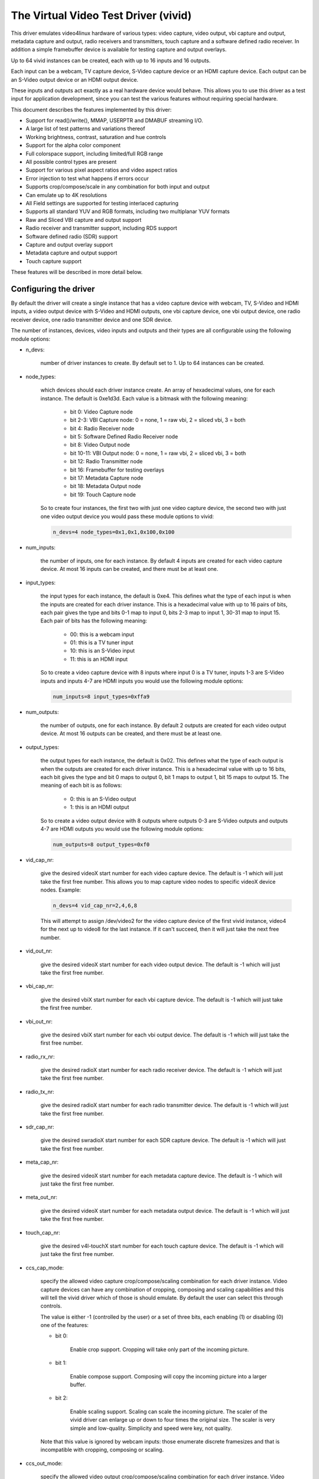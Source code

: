.. SPDX-License-Identifier: GPL-2.0

The Virtual Video Test Driver (vivid)
=====================================

This driver emulates video4linux hardware of various types: video capture, video
output, vbi capture and output, metadata capture and output, radio receivers and
transmitters, touch capture and a software defined radio receiver. In addition a
simple framebuffer device is available for testing capture and output overlays.

Up to 64 vivid instances can be created, each with up to 16 inputs and 16 outputs.

Each input can be a webcam, TV capture device, S-Video capture device or an HDMI
capture device. Each output can be an S-Video output device or an HDMI output
device.

These inputs and outputs act exactly as a real hardware device would behave. This
allows you to use this driver as a test input for application development, since
you can test the various features without requiring special hardware.

This document describes the features implemented by this driver:

- Support for read()/write(), MMAP, USERPTR and DMABUF streaming I/O.
- A large list of test patterns and variations thereof
- Working brightness, contrast, saturation and hue controls
- Support for the alpha color component
- Full colorspace support, including limited/full RGB range
- All possible control types are present
- Support for various pixel aspect ratios and video aspect ratios
- Error injection to test what happens if errors occur
- Supports crop/compose/scale in any combination for both input and output
- Can emulate up to 4K resolutions
- All Field settings are supported for testing interlaced capturing
- Supports all standard YUV and RGB formats, including two multiplanar YUV formats
- Raw and Sliced VBI capture and output support
- Radio receiver and transmitter support, including RDS support
- Software defined radio (SDR) support
- Capture and output overlay support
- Metadata capture and output support
- Touch capture support

These features will be described in more detail below.

Configuring the driver
----------------------

By default the driver will create a single instance that has a video capture
device with webcam, TV, S-Video and HDMI inputs, a video output device with
S-Video and HDMI outputs, one vbi capture device, one vbi output device, one
radio receiver device, one radio transmitter device and one SDR device.

The number of instances, devices, video inputs and outputs and their types are
all configurable using the following module options:

- n_devs:

	number of driver instances to create. By default set to 1. Up to 64
	instances can be created.

- node_types:

	which devices should each driver instance create. An array of
	hexadecimal values, one for each instance. The default is 0xe1d3d.
	Each value is a bitmask with the following meaning:

		- bit 0: Video Capture node
		- bit 2-3: VBI Capture node: 0 = none, 1 = raw vbi, 2 = sliced vbi, 3 = both
		- bit 4: Radio Receiver node
		- bit 5: Software Defined Radio Receiver node
		- bit 8: Video Output node
		- bit 10-11: VBI Output node: 0 = none, 1 = raw vbi, 2 = sliced vbi, 3 = both
		- bit 12: Radio Transmitter node
		- bit 16: Framebuffer for testing overlays
		- bit 17: Metadata Capture node
		- bit 18: Metadata Output node
		- bit 19: Touch Capture node

	So to create four instances, the first two with just one video capture
	device, the second two with just one video output device you would pass
	these module options to vivid:

	.. code-block:: none

		n_devs=4 node_types=0x1,0x1,0x100,0x100

- num_inputs:

	the number of inputs, one for each instance. By default 4 inputs
	are created for each video capture device. At most 16 inputs can be created,
	and there must be at least one.

- input_types:

	the input types for each instance, the default is 0xe4. This defines
	what the type of each input is when the inputs are created for each driver
	instance. This is a hexadecimal value with up to 16 pairs of bits, each
	pair gives the type and bits 0-1 map to input 0, bits 2-3 map to input 1,
	30-31 map to input 15. Each pair of bits has the following meaning:

		- 00: this is a webcam input
		- 01: this is a TV tuner input
		- 10: this is an S-Video input
		- 11: this is an HDMI input

	So to create a video capture device with 8 inputs where input 0 is a TV
	tuner, inputs 1-3 are S-Video inputs and inputs 4-7 are HDMI inputs you
	would use the following module options:

	.. code-block:: none

		num_inputs=8 input_types=0xffa9

- num_outputs:

	the number of outputs, one for each instance. By default 2 outputs
	are created for each video output device. At most 16 outputs can be
	created, and there must be at least one.

- output_types:

	the output types for each instance, the default is 0x02. This defines
	what the type of each output is when the outputs are created for each
	driver instance. This is a hexadecimal value with up to 16 bits, each bit
	gives the type and bit 0 maps to output 0, bit 1 maps to output 1, bit
	15 maps to output 15. The meaning of each bit is as follows:

		- 0: this is an S-Video output
		- 1: this is an HDMI output

	So to create a video output device with 8 outputs where outputs 0-3 are
	S-Video outputs and outputs 4-7 are HDMI outputs you would use the
	following module options:

	.. code-block:: none

		num_outputs=8 output_types=0xf0

- vid_cap_nr:

	give the desired videoX start number for each video capture device.
	The default is -1 which will just take the first free number. This allows
	you to map capture video nodes to specific videoX device nodes. Example:

	.. code-block:: none

		n_devs=4 vid_cap_nr=2,4,6,8

	This will attempt to assign /dev/video2 for the video capture device of
	the first vivid instance, video4 for the next up to video8 for the last
	instance. If it can't succeed, then it will just take the next free
	number.

- vid_out_nr:

	give the desired videoX start number for each video output device.
	The default is -1 which will just take the first free number.

- vbi_cap_nr:

	give the desired vbiX start number for each vbi capture device.
	The default is -1 which will just take the first free number.

- vbi_out_nr:

	give the desired vbiX start number for each vbi output device.
	The default is -1 which will just take the first free number.

- radio_rx_nr:

	give the desired radioX start number for each radio receiver device.
	The default is -1 which will just take the first free number.

- radio_tx_nr:

	give the desired radioX start number for each radio transmitter
	device. The default is -1 which will just take the first free number.

- sdr_cap_nr:

	give the desired swradioX start number for each SDR capture device.
	The default is -1 which will just take the first free number.

- meta_cap_nr:

        give the desired videoX start number for each metadata capture device.
        The default is -1 which will just take the first free number.

- meta_out_nr:

        give the desired videoX start number for each metadata output device.
        The default is -1 which will just take the first free number.

- touch_cap_nr:

        give the desired v4l-touchX start number for each touch capture device.
        The default is -1 which will just take the first free number.

- ccs_cap_mode:

	specify the allowed video capture crop/compose/scaling combination
	for each driver instance. Video capture devices can have any combination
	of cropping, composing and scaling capabilities and this will tell the
	vivid driver which of those is should emulate. By default the user can
	select this through controls.

	The value is either -1 (controlled by the user) or a set of three bits,
	each enabling (1) or disabling (0) one of the features:

	- bit 0:

		Enable crop support. Cropping will take only part of the
		incoming picture.
	- bit 1:

		Enable compose support. Composing will copy the incoming
		picture into a larger buffer.

	- bit 2:

		Enable scaling support. Scaling can scale the incoming
		picture. The scaler of the vivid driver can enlarge up
		or down to four times the original size. The scaler is
		very simple and low-quality. Simplicity and speed were
		key, not quality.

	Note that this value is ignored by webcam inputs: those enumerate
	discrete framesizes and that is incompatible with cropping, composing
	or scaling.

- ccs_out_mode:

	specify the allowed video output crop/compose/scaling combination
	for each driver instance. Video output devices can have any combination
	of cropping, composing and scaling capabilities and this will tell the
	vivid driver which of those is should emulate. By default the user can
	select this through controls.

	The value is either -1 (controlled by the user) or a set of three bits,
	each enabling (1) or disabling (0) one of the features:

	- bit 0:

		Enable crop support. Cropping will take only part of the
		outgoing buffer.

	- bit 1:

		Enable compose support. Composing will copy the incoming
		buffer into a larger picture frame.

	- bit 2:

		Enable scaling support. Scaling can scale the incoming
		buffer. The scaler of the vivid driver can enlarge up
		or down to four times the original size. The scaler is
		very simple and low-quality. Simplicity and speed were
		key, not quality.

- multiplanar:

	select whether each device instance supports multi-planar formats,
	and thus the V4L2 multi-planar API. By default device instances are
	single-planar.

	This module option can override that for each instance. Values are:

		- 1: this is a single-planar instance.
		- 2: this is a multi-planar instance.

- vivid_debug:

	enable driver debugging info

- no_error_inj:

	if set disable the error injecting controls. This option is
	needed in order to run a tool like v4l2-compliance. Tools like that
	exercise all controls including a control like 'Disconnect' which
	emulates a USB disconnect, making the device inaccessible and so
	all tests that v4l2-compliance is doing will fail afterwards.

	There may be other situations as well where you want to disable the
	error injection support of vivid. When this option is set, then the
	controls that select crop, compose and scale behavior are also
	removed. Unless overridden by ccs_cap_mode and/or ccs_out_mode the
	will default to enabling crop, compose and scaling.

- allocators:

	memory allocator selection, default is 0. It specifies the way buffers
	will be allocated.

		- 0: vmalloc
		- 1: dma-contig

- cache_hints:

	specifies if the device should set queues' user-space cache and memory
	consistency hint capability (V4L2_BUF_CAP_SUPPORTS_MMAP_CACHE_HINTS).
	The hints are valid only when using MMAP streaming I/O. Default is 0.

		- 0: forbid hints
		- 1: allow hints

Taken together, all these module options allow you to precisely customize
the driver behavior and test your application with all sorts of permutations.
It is also very suitable to emulate hardware that is not yet available, e.g.
when developing software for a new upcoming device.


Video Capture
-------------

This is probably the most frequently used feature. The video capture device
can be configured by using the module options num_inputs, input_types and
ccs_cap_mode (see "Configuring the driver" for more detailed information),
but by default four inputs are configured: a webcam, a TV tuner, an S-Video
and an HDMI input, one input for each input type. Those are described in more
detail below.

Special attention has been given to the rate at which new frames become
available. The jitter will be around 1 jiffie (that depends on the HZ
configuration of your kernel, so usually 1/100, 1/250 or 1/1000 of a second),
but the long-term behavior is exactly following the framerate. So a
framerate of 59.94 Hz is really different from 60 Hz. If the framerate
exceeds your kernel's HZ value, then you will get dropped frames, but the
frame/field sequence counting will keep track of that so the sequence
count will skip whenever frames are dropped.


Webcam Input
~~~~~~~~~~~~

The webcam input supports three framesizes: 320x180, 640x360 and 1280x720. It
supports frames per second settings of 10, 15, 25, 30, 50 and 60 fps. Which ones
are available depends on the chosen framesize: the larger the framesize, the
lower the maximum frames per second.

The initially selected colorspace when you switch to the webcam input will be
sRGB.


TV and S-Video Inputs
~~~~~~~~~~~~~~~~~~~~~

The only difference between the TV and S-Video input is that the TV has a
tuner. Otherwise they behave identically.

These inputs support audio inputs as well: one TV and one Line-In. They
both support all TV standards. If the standard is queried, then the Vivid
controls 'Standard Signal Mode' and 'Standard' determine what
the result will be.

These inputs support all combinations of the field setting. Special care has
been taken to faithfully reproduce how fields are handled for the different
TV standards. This is particularly noticeable when generating a horizontally
moving image so the temporal effect of using interlaced formats becomes clearly
visible. For 50 Hz standards the top field is the oldest and the bottom field
is the newest in time. For 60 Hz standards that is reversed: the bottom field
is the oldest and the top field is the newest in time.

When you start capturing in V4L2_FIELD_ALTERNATE mode the first buffer will
contain the top field for 50 Hz standards and the bottom field for 60 Hz
standards. This is what capture hardware does as well.

Finally, for PAL/SECAM standards the first half of the top line contains noise.
This simulates the Wide Screen Signal that is commonly placed there.

The initially selected colorspace when you switch to the TV or S-Video input
will be SMPTE-170M.

The pixel aspect ratio will depend on the TV standard. The video aspect ratio
can be selected through the 'Standard Aspect Ratio' Vivid control.
Choices are '4x3', '16x9' which will give letterboxed widescreen video and
'16x9 Anamorphic' which will give full screen squashed anamorphic widescreen
video that will need to be scaled accordingly.

The TV 'tuner' supports a frequency range of 44-958 MHz. Channels are available
every 6 MHz, starting from 49.25 MHz. For each channel the generated image
will be in color for the +/- 0.25 MHz around it, and in grayscale for
+/- 1 MHz around the channel. Beyond that it is just noise. The VIDIOC_G_TUNER
ioctl will return 100% signal strength for +/- 0.25 MHz and 50% for +/- 1 MHz.
It will also return correct afc values to show whether the frequency is too
low or too high.

The audio subchannels that are returned are MONO for the +/- 1 MHz range around
a valid channel frequency. When the frequency is within +/- 0.25 MHz of the
channel it will return either MONO, STEREO, either MONO | SAP (for NTSC) or
LANG1 | LANG2 (for others), or STEREO | SAP.

Which one is returned depends on the chosen channel, each next valid channel
will cycle through the possible audio subchannel combinations. This allows
you to test the various combinations by just switching channels..

Finally, for these inputs the v4l2_timecode struct is filled in the
dequeued v4l2_buffer struct.


HDMI Input
~~~~~~~~~~

The HDMI inputs supports all CEA-861 and DMT timings, both progressive and
interlaced, for pixelclock frequencies between 25 and 600 MHz. The field
mode for interlaced formats is always V4L2_FIELD_ALTERNATE. For HDMI the
field order is always top field first, and when you start capturing an
interlaced format you will receive the top field first.

The initially selected colorspace when you switch to the HDMI input or
select an HDMI timing is based on the format resolution: for resolutions
less than or equal to 720x576 the colorspace is set to SMPTE-170M, for
others it is set to REC-709 (CEA-861 timings) or sRGB (VESA DMT timings).

The pixel aspect ratio will depend on the HDMI timing: for 720x480 is it
set as for the NTSC TV standard, for 720x576 it is set as for the PAL TV
standard, and for all others a 1:1 pixel aspect ratio is returned.

The video aspect ratio can be selected through the 'DV Timings Aspect Ratio'
Vivid control. Choices are 'Source Width x Height' (just use the
same ratio as the chosen format), '4x3' or '16x9', either of which can
result in pillarboxed or letterboxed video.

For HDMI inputs it is possible to set the EDID. By default a simple EDID
is provided. You can only set the EDID for HDMI inputs. Internally, however,
the EDID is shared between all HDMI inputs.

No interpretation is done of the EDID data with the exception of the
physical address. See the CEC section for more details.

There is a maximum of 15 HDMI inputs (if there are more, then they will be
reduced to 15) since that's the limitation of the EDID physical address.


Video Output
------------

The video output device can be configured by using the module options
num_outputs, output_types and ccs_out_mode (see "Configuring the driver"
for more detailed information), but by default two outputs are configured:
an S-Video and an HDMI input, one output for each output type. Those are
described in more detail below.

Like with video capture the framerate is also exact in the long term.


S-Video Output
~~~~~~~~~~~~~~

This output supports audio outputs as well: "Line-Out 1" and "Line-Out 2".
The S-Video output supports all TV standards.

This output supports all combinations of the field setting.

The initially selected colorspace when you switch to the TV or S-Video input
will be SMPTE-170M.


HDMI Output
~~~~~~~~~~~

The HDMI output supports all CEA-861 and DMT timings, both progressive and
interlaced, for pixelclock frequencies between 25 and 600 MHz. The field
mode for interlaced formats is always V4L2_FIELD_ALTERNATE.

The initially selected colorspace when you switch to the HDMI output or
select an HDMI timing is based on the format resolution: for resolutions
less than or equal to 720x576 the colorspace is set to SMPTE-170M, for
others it is set to REC-709 (CEA-861 timings) or sRGB (VESA DMT timings).

The pixel aspect ratio will depend on the HDMI timing: for 720x480 is it
set as for the NTSC TV standard, for 720x576 it is set as for the PAL TV
standard, and for all others a 1:1 pixel aspect ratio is returned.

An HDMI output has a valid EDID which can be obtained through VIDIOC_G_EDID.

There is a maximum of 15 HDMI outputs (if there are more, then they will be
reduced to 15) since that's the limitation of the EDID physical address. See
also the CEC section for more details.

VBI Capture
-----------

There are three types of VBI capture devices: those that only support raw
(undecoded) VBI, those that only support sliced (decoded) VBI and those that
support both. This is determined by the node_types module option. In all
cases the driver will generate valid VBI data: for 60 Hz standards it will
generate Closed Caption and XDS data. The closed caption stream will
alternate between "Hello world!" and "Closed captions test" every second.
The XDS stream will give the current time once a minute. For 50 Hz standards
it will generate the Wide Screen Signal which is based on the actual Video
Aspect Ratio control setting and teletext pages 100-159, one page per frame.

The VBI device will only work for the S-Video and TV inputs, it will give
back an error if the current input is a webcam or HDMI.


VBI Output
----------

There are three types of VBI output devices: those that only support raw
(undecoded) VBI, those that only support sliced (decoded) VBI and those that
support both. This is determined by the node_types module option.

The sliced VBI output supports the Wide Screen Signal and the teletext signal
for 50 Hz standards and Closed Captioning + XDS for 60 Hz standards.

The VBI device will only work for the S-Video output, it will give
back an error if the current output is HDMI.


Radio Receiver
--------------

The radio receiver emulates an FM/AM/SW receiver. The FM band also supports RDS.
The frequency ranges are:

	- FM: 64 MHz - 108 MHz
	- AM: 520 kHz - 1710 kHz
	- SW: 2300 kHz - 26.1 MHz

Valid channels are emulated every 1 MHz for FM and every 100 kHz for AM and SW.
The signal strength decreases the further the frequency is from the valid
frequency until it becomes 0% at +/- 50 kHz (FM) or 5 kHz (AM/SW) from the
ideal frequency. The initial frequency when the driver is loaded is set to
95 MHz.

The FM receiver supports RDS as well, both using 'Block I/O' and 'Controls'
modes. In the 'Controls' mode the RDS information is stored in read-only
controls. These controls are updated every time the frequency is changed,
or when the tuner status is requested. The Block I/O method uses the read()
interface to pass the RDS blocks on to the application for decoding.

The RDS signal is 'detected' for +/- 12.5 kHz around the channel frequency,
and the further the frequency is away from the valid frequency the more RDS
errors are randomly introduced into the block I/O stream, up to 50% of all
blocks if you are +/- 12.5 kHz from the channel frequency. All four errors
can occur in equal proportions: blocks marked 'CORRECTED', blocks marked
'ERROR', blocks marked 'INVALID' and dropped blocks.

The generated RDS stream contains all the standard fields contained in a
0B group, and also radio text and the current time.

The receiver supports HW frequency seek, either in Bounded mode, Wrap Around
mode or both, which is configurable with the "Radio HW Seek Mode" control.


Radio Transmitter
-----------------

The radio transmitter emulates an FM/AM/SW transmitter. The FM band also supports RDS.
The frequency ranges are:

	- FM: 64 MHz - 108 MHz
	- AM: 520 kHz - 1710 kHz
	- SW: 2300 kHz - 26.1 MHz

The initial frequency when the driver is loaded is 95.5 MHz.

The FM transmitter supports RDS as well, both using 'Block I/O' and 'Controls'
modes. In the 'Controls' mode the transmitted RDS information is configured
using controls, and in 'Block I/O' mode the blocks are passed to the driver
using write().


Software Defined Radio Receiver
-------------------------------

The SDR receiver has three frequency bands for the ADC tuner:

	- 300 kHz
	- 900 kHz - 2800 kHz
	- 3200 kHz

The RF tuner supports 50 MHz - 2000 MHz.

The generated data contains the In-phase and Quadrature components of a
1 kHz tone that has an amplitude of sqrt(2).


Metadata Capture
----------------

The Metadata capture generates UVC format metadata. The PTS and SCR are
transmitted based on the values set in vivid controls.

The Metadata device will only work for the Webcam input, it will give
back an error for all other inputs.


Metadata Output
---------------

The Metadata output can be used to set brightness, contrast, saturation and hue.

The Metadata device will only work for the Webcam output, it will give
back an error for all other outputs.


Touch Capture
-------------

The Touch capture generates touch patterns simulating single tap, double tap,
triple tap, move from left to right, zoom in, zoom out, palm press (simulating
a large area being pressed on a touchpad), and simulating 16 simultaneous
touch points.

Controls
--------

Different devices support different controls. The sections below will describe
each control and which devices support them.


User Controls - Test Controls
~~~~~~~~~~~~~~~~~~~~~~~~~~~~~

The Button, Boolean, Integer 32 Bits, Integer 64 Bits, Menu, String, Bitmask and
Integer Menu are controls that represent all possible control types. The Menu
control and the Integer Menu control both have 'holes' in their menu list,
meaning that one or more menu items return EINVAL when VIDIOC_QUERYMENU is called.
Both menu controls also have a non-zero minimum control value.  These features
allow you to check if your application can handle such things correctly.
These controls are supported for every device type.


User Controls - Video Capture
~~~~~~~~~~~~~~~~~~~~~~~~~~~~~

The following controls are specific to video capture.

The Brightness, Contrast, Saturation and Hue controls actually work and are
standard. There is one special feature with the Brightness control: each
video input has its own brightness value, so changing input will restore
the brightness for that input. In addition, each video input uses a different
brightness range (minimum and maximum control values). Switching inputs will
cause a control event to be sent with the V4L2_EVENT_CTRL_CH_RANGE flag set.
This allows you to test controls that can change their range.

The 'Gain, Automatic' and Gain controls can be used to test volatile controls:
if 'Gain, Automatic' is set, then the Gain control is volatile and changes
constantly. If 'Gain, Automatic' is cleared, then the Gain control is a normal
control.

The 'Horizontal Flip' and 'Vertical Flip' controls can be used to flip the
image. These combine with the 'Sensor Flipped Horizontally/Vertically' Vivid
controls.

The 'Alpha Component' control can be used to set the alpha component for
formats containing an alpha channel.


User Controls - Audio
~~~~~~~~~~~~~~~~~~~~~

The following controls are specific to video capture and output and radio
receivers and transmitters.

The 'Volume' and 'Mute' audio controls are typical for such devices to
control the volume and mute the audio. They don't actually do anything in
the vivid driver.


Vivid Controls
~~~~~~~~~~~~~~

These vivid custom controls control the image generation, error injection, etc.


Test Pattern Controls
^^^^^^^^^^^^^^^^^^^^^

The Test Pattern Controls are all specific to video capture.

- Test Pattern:

	selects which test pattern to use. Use the CSC Colorbar for
	testing colorspace conversions: the colors used in that test pattern
	map to valid colors in all colorspaces. The colorspace conversion
	is disabled for the other test patterns.

- OSD Text Mode:

	selects whether the text superimposed on the
	test pattern should be shown, and if so, whether only counters should
	be displayed or the full text.

- Horizontal Movement:

	selects whether the test pattern should
	move to the left or right and at what speed.

- Vertical Movement:

	does the same for the vertical direction.

- Show Border:

	show a two-pixel wide border at the edge of the actual image,
	excluding letter or pillarboxing.

- Show Square:

	show a square in the middle of the image. If the image is
	displayed with the correct pixel and image aspect ratio corrections,
	then the width and height of the square on the monitor should be
	the same.

- Insert SAV Code in Image:

	adds a SAV (Start of Active Video) code to the image.
	This can be used to check if such codes in the image are inadvertently
	interpreted instead of being ignored.

- Insert EAV Code in Image:

	does the same for the EAV (End of Active Video) code.

- Insert Video Guard Band

	adds 4 columns of pixels with the HDMI Video Guard Band code at the
	left hand side of the image. This only works with 3 or 4 byte RGB pixel
	formats. The RGB pixel value 0xab/0x55/0xab turns out to be equivalent
	to the HDMI Video Guard Band code that precedes each active video line
	(see section 5.2.2.1 in the HDMI 1.3 Specification). To test if a video
	receiver has correct HDMI Video Guard Band processing, enable this
	control and then move the image to the left hand side of the screen.
	That will result in video lines that start with multiple pixels that
	have the same value as the Video Guard Band that precedes them.
	Receivers that will just keep skipping Video Guard Band values will
	now fail and either loose sync or these video lines will shift.


Capture Feature Selection Controls
^^^^^^^^^^^^^^^^^^^^^^^^^^^^^^^^^^

These controls are all specific to video capture.

- Sensor Flipped Horizontally:

	the image is flipped horizontally and the
	V4L2_IN_ST_HFLIP input status flag is set. This emulates the case where
	a sensor is for example mounted upside down.

- Sensor Flipped Vertically:

	the image is flipped vertically and the
	V4L2_IN_ST_VFLIP input status flag is set. This emulates the case where
	a sensor is for example mounted upside down.

- Standard Aspect Ratio:

	selects if the image aspect ratio as used for the TV or
	S-Video input should be 4x3, 16x9 or anamorphic widescreen. This may
	introduce letterboxing.

- DV Timings Aspect Ratio:

	selects if the image aspect ratio as used for the HDMI
	input should be the same as the source width and height ratio, or if
	it should be 4x3 or 16x9. This may introduce letter or pillarboxing.

- Timestamp Source:

	selects when the timestamp for each buffer is taken.

- Colorspace:

	selects which colorspace should be used when generating the image.
	This only applies if the CSC Colorbar test pattern is selected,
	otherwise the test pattern will go through unconverted.
	This behavior is also what you want, since a 75% Colorbar
	should really have 75% signal intensity and should not be affected
	by colorspace conversions.

	Changing the colorspace will result in the V4L2_EVENT_SOURCE_CHANGE
	to be sent since it emulates a detected colorspace change.

- Transfer Function:

	selects which colorspace transfer function should be used when
	generating an image. This only applies if the CSC Colorbar test pattern is
	selected, otherwise the test pattern will go through unconverted.
	This behavior is also what you want, since a 75% Colorbar
	should really have 75% signal intensity and should not be affected
	by colorspace conversions.

	Changing the transfer function will result in the V4L2_EVENT_SOURCE_CHANGE
	to be sent since it emulates a detected colorspace change.

- Y'CbCr Encoding:

	selects which Y'CbCr encoding should be used when generating
	a Y'CbCr image.	This only applies if the format is set to a Y'CbCr format
	as opposed to an RGB format.

	Changing the Y'CbCr encoding will result in the V4L2_EVENT_SOURCE_CHANGE
	to be sent since it emulates a detected colorspace change.

- Quantization:

	selects which quantization should be used for the RGB or Y'CbCr
	encoding when generating the test pattern.

	Changing the quantization will result in the V4L2_EVENT_SOURCE_CHANGE
	to be sent since it emulates a detected colorspace change.

- Limited RGB Range (16-235):

	selects if the RGB range of the HDMI source should
	be limited or full range. This combines with the Digital Video 'Rx RGB
	Quantization Range' control and can be used to test what happens if
	a source provides you with the wrong quantization range information.
	See the description of that control for more details.

- Apply Alpha To Red Only:

	apply the alpha channel as set by the 'Alpha Component'
	user control to the red color of the test pattern only.

- Enable Capture Cropping:

	enables crop support. This control is only present if
	the ccs_cap_mode module option is set to the default value of -1 and if
	the no_error_inj module option is set to 0 (the default).

- Enable Capture Composing:

	enables composing support. This control is only
	present if the ccs_cap_mode module option is set to the default value of
	-1 and if the no_error_inj module option is set to 0 (the default).

- Enable Capture Scaler:

	enables support for a scaler (maximum 4 times upscaling
	and downscaling). This control is only present if the ccs_cap_mode
	module option is set to the default value of -1 and if the no_error_inj
	module option is set to 0 (the default).

- Maximum EDID Blocks:

	determines how many EDID blocks the driver supports.
	Note that the vivid driver does not actually interpret new EDID
	data, it just stores it. It allows for up to 256 EDID blocks
	which is the maximum supported by the standard.

- Fill Percentage of Frame:

	can be used to draw only the top X percent
	of the image. Since each frame has to be drawn by the driver, this
	demands a lot of the CPU. For large resolutions this becomes
	problematic. By drawing only part of the image this CPU load can
	be reduced.


Output Feature Selection Controls
^^^^^^^^^^^^^^^^^^^^^^^^^^^^^^^^^

These controls are all specific to video output.

- Enable Output Cropping:

	enables crop support. This control is only present if
	the ccs_out_mode module option is set to the default value of -1 and if
	the no_error_inj module option is set to 0 (the default).

- Enable Output Composing:

	enables composing support. This control is only
	present if the ccs_out_mode module option is set to the default value of
	-1 and if the no_error_inj module option is set to 0 (the default).

- Enable Output Scaler:

	enables support for a scaler (maximum 4 times upscaling
	and downscaling). This control is only present if the ccs_out_mode
	module option is set to the default value of -1 and if the no_error_inj
	module option is set to 0 (the default).


Error Injection Controls
^^^^^^^^^^^^^^^^^^^^^^^^

The following two controls are only valid for video and vbi capture.

- Standard Signal Mode:

	selects the behavior of VIDIOC_QUERYSTD: what should it return?

	Changing this control will result in the V4L2_EVENT_SOURCE_CHANGE
	to be sent since it emulates a changed input condition (e.g. a cable
	was plugged in or out).

- Standard:

	selects the standard that VIDIOC_QUERYSTD should return if the
	previous control is set to "Selected Standard".

	Changing this control will result in the V4L2_EVENT_SOURCE_CHANGE
	to be sent since it emulates a changed input standard.


The following two controls are only valid for video capture.

- DV Timings Signal Mode:

	selects the behavior of VIDIOC_QUERY_DV_TIMINGS: what
	should it return?

	Changing this control will result in the V4L2_EVENT_SOURCE_CHANGE
	to be sent since it emulates a changed input condition (e.g. a cable
	was plugged in or out).

- DV Timings:

	selects the timings the VIDIOC_QUERY_DV_TIMINGS should return
	if the previous control is set to "Selected DV Timings".

	Changing this control will result in the V4L2_EVENT_SOURCE_CHANGE
	to be sent since it emulates changed input timings.


The following controls are only present if the no_error_inj module option
is set to 0 (the default). These controls are valid for video and vbi
capture and output streams and for the SDR capture device except for the
Disconnect control which is valid for all devices.

- Wrap Sequence Number:

	test what happens when you wrap the sequence number in
	struct v4l2_buffer around.

- Wrap Timestamp:

	test what happens when you wrap the timestamp in struct
	v4l2_buffer around.

- Percentage of Dropped Buffers:

	sets the percentage of buffers that
	are never returned by the driver (i.e., they are dropped).

- Disconnect:

	emulates a USB disconnect. The device will act as if it has
	been disconnected. Only after all open filehandles to the device
	node have been closed will the device become 'connected' again.

- Inject V4L2_BUF_FLAG_ERROR:

	when pressed, the next frame returned by
	the driver will have the error flag set (i.e. the frame is marked
	corrupt).

- Inject VIDIOC_REQBUFS Error:

	when pressed, the next REQBUFS or CREATE_BUFS
	ioctl call will fail with an error. To be precise: the videobuf2
	queue_setup() op will return -EINVAL.

- Inject VIDIOC_QBUF Error:

	when pressed, the next VIDIOC_QBUF or
	VIDIOC_PREPARE_BUFFER ioctl call will fail with an error. To be
	precise: the videobuf2 buf_prepare() op will return -EINVAL.

- Inject VIDIOC_STREAMON Error:

	when pressed, the next VIDIOC_STREAMON ioctl
	call will fail with an error. To be precise: the videobuf2
	start_streaming() op will return -EINVAL.

- Inject Fatal Streaming Error:

	when pressed, the streaming core will be
	marked as having suffered a fatal error, the only way to recover
	from that is to stop streaming. To be precise: the videobuf2
	vb2_queue_error() function is called.


VBI Raw Capture Controls
^^^^^^^^^^^^^^^^^^^^^^^^

- Interlaced VBI Format:

	if set, then the raw VBI data will be interlaced instead
	of providing it grouped by field.


Digital Video Controls
~~~~~~~~~~~~~~~~~~~~~~

- Rx RGB Quantization Range:

	sets the RGB quantization detection of the HDMI
	input. This combines with the Vivid 'Limited RGB Range (16-235)'
	control and can be used to test what happens if a source provides
	you with the wrong quantization range information. This can be tested
	by selecting an HDMI input, setting this control to Full or Limited
	range and selecting the opposite in the 'Limited RGB Range (16-235)'
	control. The effect is easy to see if the 'Gray Ramp' test pattern
	is selected.

- Tx RGB Quantization Range:

	sets the RGB quantization detection of the HDMI
	output. It is currently not used for anything in vivid, but most HDMI
	transmitters would typically have this control.

- Transmit Mode:

	sets the transmit mode of the HDMI output to HDMI or DVI-D. This
	affects the reported colorspace since DVI_D outputs will always use
	sRGB.

- Display Present:

	sets the presence of a "display" on the HDMI output. This affects
	the tx_edid_present, tx_hotplug and tx_rxsense controls.


FM Radio Receiver Controls
~~~~~~~~~~~~~~~~~~~~~~~~~~

- RDS Reception:

	set if the RDS receiver should be enabled.

- RDS Program Type:


- RDS PS Name:


- RDS Radio Text:


- RDS Traffic Announcement:


- RDS Traffic Program:


- RDS Music:

	these are all read-only controls. If RDS Rx I/O Mode is set to
	"Block I/O", then they are inactive as well. If RDS Rx I/O Mode is set
	to "Controls", then these controls report the received RDS data.

.. note::
	The vivid implementation of this is pretty basic: they are only
	updated when you set a new frequency or when you get the tuner status
	(VIDIOC_G_TUNER).

- Radio HW Seek Mode:

	can be one of "Bounded", "Wrap Around" or "Both". This
	determines if VIDIOC_S_HW_FREQ_SEEK will be bounded by the frequency
	range or wrap-around or if it is selectable by the user.

- Radio Programmable HW Seek:

	if set, then the user can provide the lower and
	upper bound of the HW Seek. Otherwise the frequency range boundaries
	will be used.

- Generate RBDS Instead of RDS:

	if set, then generate RBDS (the US variant of
	RDS) data instead of RDS (European-style RDS). This affects only the
	PICODE and PTY codes.

- RDS Rx I/O Mode:

	this can be "Block I/O" where the RDS blocks have to be read()
	by the application, or "Controls" where the RDS data is provided by
	the RDS controls mentioned above.


FM Radio Modulator Controls
~~~~~~~~~~~~~~~~~~~~~~~~~~~

- RDS Program ID:


- RDS Program Type:


- RDS PS Name:


- RDS Radio Text:


- RDS Stereo:


- RDS Artificial Head:


- RDS Compressed:


- RDS Dynamic PTY:


- RDS Traffic Announcement:


- RDS Traffic Program:


- RDS Music:

	these are all controls that set the RDS data that is transmitted by
	the FM modulator.

- RDS Tx I/O Mode:

	this can be "Block I/O" where the application has to use write()
	to pass the RDS blocks to the driver, or "Controls" where the RDS data
	is Provided by the RDS controls mentioned above.

Metadata Capture Controls
~~~~~~~~~~~~~~~~~~~~~~~~~~

- Generate PTS

        if set, then the generated metadata stream contains Presentation timestamp.

- Generate SCR

        if set, then the generated metadata stream contains Source Clock information.


Video and Sliced VBI Looping
----------------------------

The vivid driver supports looping of video output to video input, and VBI
output to VBI input. For video/VBI looping this emulates as if a cable was
hooked up between the output and input connector. So video and VBI looping
is only supported between S-Video and HDMI inputs and outputs.
VBI is only valid for S-Video as it makes no sense for HDMI.

Looping is currently supported only between devices created by the same
vivid driver instance.

The way to enable video/VBI looping is currently fairly crude. A 'Loop Video'
control is available in the "Vivid" control class of the video
capture and VBI capture devices. When checked the video looping will be enabled.
Once enabled any video S-Video or HDMI input will show a static test pattern
until the video output has started. At that time the video output will be
looped to the video input provided that:

- the input type matches the output type. So the HDMI input cannot receive
  video from the S-Video output.

- the video resolution of the video input must match that of the video output.
  So it is not possible to loop a 50 Hz (720x576) S-Video output to a 60 Hz
  (720x480) S-Video input, or a 720p60 HDMI output to a 1080p30 input.

- the pixel formats must be identical on both sides. Otherwise the driver would
  have to do pixel format conversion as well, and that's taking things too far.

- the field settings must be identical on both sides. Same reason as above:
  requiring the driver to convert from one field format to another complicated
  matters too much. This also prohibits capturing with 'Field Top' or 'Field
  Bottom' when the output video is set to 'Field Alternate'. This combination,
  while legal, became too complicated to support. Both sides have to be 'Field
  Alternate' for this to work. Also note that for this specific case the
  sequence and field counting in struct v4l2_buffer on the capture side may not
  be 100% accurate.

- field settings V4L2_FIELD_SEQ_TB/BT are not supported. While it is possible to
  implement this, it would mean a lot of work to get this right. Since these
  field values are rarely used the decision was made not to implement this for
  now.

- on the input side the "Standard Signal Mode" for the S-Video input or the
  "DV Timings Signal Mode" for the HDMI input should be configured so that a
  valid signal is passed to the video input.

The framerates do not have to match, although this might change in the future.

By default you will see the OSD text superimposed on top of the looped video.
This can be turned off by changing the "OSD Text Mode" control of the video
capture device.

For VBI looping to work all of the above must be valid and in addition the vbi
output must be configured for sliced VBI. The VBI capture side can be configured
for either raw or sliced VBI. Note that at the moment only CC/XDS (60 Hz formats)
and WSS (50 Hz formats) VBI data is looped. Teletext VBI data is not looped.


Radio & RDS Looping
-------------------

The vivid driver supports looping of RDS output to RDS input.

Since radio is wireless this looping always happens if the radio receiver
frequency is close to the radio transmitter frequency. In that case the radio
transmitter will 'override' the emulated radio stations.

RDS looping is currently supported only between devices created by the same
vivid driver instance.

As mentioned in the "Radio Receiver" section, the radio receiver emulates
stations at regular frequency intervals. Depending on the frequency of the
radio receiver a signal strength value is calculated (this is returned by
VIDIOC_G_TUNER). However, it will also look at the frequency set by the radio
transmitter and if that results in a higher signal strength than the settings
of the radio transmitter will be used as if it was a valid station. This also
includes the RDS data (if any) that the transmitter 'transmits'. This is
received faithfully on the receiver side. Note that when the driver is loaded
the frequencies of the radio receiver and transmitter are not identical, so
initially no looping takes place.


Cropping, Composing, Scaling
----------------------------

This driver supports cropping, composing and scaling in any combination. Normally
which features are supported can be selected through the Vivid controls,
but it is also possible to hardcode it when the module is loaded through the
ccs_cap_mode and ccs_out_mode module options. See "Configuring the driver" on
the details of these module options.

This allows you to test your application for all these variations.

Note that the webcam input never supports cropping, composing or scaling. That
only applies to the TV/S-Video/HDMI inputs and outputs. The reason is that
webcams, including this virtual implementation, normally use
VIDIOC_ENUM_FRAMESIZES to list a set of discrete framesizes that it supports.
And that does not combine with cropping, composing or scaling. This is
primarily a limitation of the V4L2 API which is carefully reproduced here.

The minimum and maximum resolutions that the scaler can achieve are 16x16 and
(4096 * 4) x (2160 x 4), but it can only scale up or down by a factor of 4 or
less. So for a source resolution of 1280x720 the minimum the scaler can do is
320x180 and the maximum is 5120x2880. You can play around with this using the
qv4l2 test tool and you will see these dependencies.

This driver also supports larger 'bytesperline' settings, something that
VIDIOC_S_FMT allows but that few drivers implement.

The scaler is a simple scaler that uses the Coarse Bresenham algorithm. It's
designed for speed and simplicity, not quality.

If the combination of crop, compose and scaling allows it, then it is possible
to change crop and compose rectangles on the fly.


Formats
-------

The driver supports all the regular packed and planar 4:4:4, 4:2:2 and 4:2:0
YUYV formats, 8, 16, 24 and 32 RGB packed formats and various multiplanar
formats.

The alpha component can be set through the 'Alpha Component' User control
for those formats that support it. If the 'Apply Alpha To Red Only' control
is set, then the alpha component is only used for the color red and set to
0 otherwise.

The driver has to be configured to support the multiplanar formats. By default
the driver instances are single-planar. This can be changed by setting the
multiplanar module option, see "Configuring the driver" for more details on that
option.

If the driver instance is using the multiplanar formats/API, then the first
single planar format (YUYV) and the multiplanar NV16M and NV61M formats the
will have a plane that has a non-zero data_offset of 128 bytes. It is rare for
data_offset to be non-zero, so this is a useful feature for testing applications.

Video output will also honor any data_offset that the application set.


Capture Overlay
---------------

Note: capture overlay support is implemented primarily to test the existing
V4L2 capture overlay API. In practice few if any GPUs support such overlays
anymore, and neither are they generally needed anymore since modern hardware
is so much more capable. By setting flag 0x10000 in the node_types module
option the vivid driver will create a simple framebuffer device that can be
used for testing this API. Whether this API should be used for new drivers is
questionable.

This driver has support for a destructive capture overlay with bitmap clipping
and list clipping (up to 16 rectangles) capabilities. Overlays are not
supported for multiplanar formats. It also honors the struct v4l2_window field
setting: if it is set to FIELD_TOP or FIELD_BOTTOM and the capture setting is
FIELD_ALTERNATE, then only the top or bottom fields will be copied to the overlay.

The overlay only works if you are also capturing at that same time. This is a
vivid limitation since it copies from a buffer to the overlay instead of
filling the overlay directly. And if you are not capturing, then no buffers
are available to fill.

In addition, the pixelformat of the capture format and that of the framebuffer
must be the same for the overlay to work. Otherwise VIDIOC_OVERLAY will return
an error.

In order to really see what it going on you will need to create two vivid
instances: the first with a framebuffer enabled. You configure the capture
overlay of the second instance to use the framebuffer of the first, then
you start capturing in the second instance. For the first instance you setup
the output overlay for the video output, turn on video looping and capture
to see the blended framebuffer overlay that's being written to by the second
instance. This setup would require the following commands:

.. code-block:: none

	$ sudo modprobe vivid n_devs=2 node_types=0x10101,0x1
	$ v4l2-ctl -d1 --find-fb
	/dev/fb1 is the framebuffer associated with base address 0x12800000
	$ sudo v4l2-ctl -d2 --set-fbuf fb=1
	$ v4l2-ctl -d1 --set-fbuf fb=1
	$ v4l2-ctl -d0 --set-fmt-video=pixelformat='AR15'
	$ v4l2-ctl -d1 --set-fmt-video-out=pixelformat='AR15'
	$ v4l2-ctl -d2 --set-fmt-video=pixelformat='AR15'
	$ v4l2-ctl -d0 -i2
	$ v4l2-ctl -d2 -i2
	$ v4l2-ctl -d2 -c horizontal_movement=4
	$ v4l2-ctl -d1 --overlay=1
	$ v4l2-ctl -d0 -c loop_video=1
	$ v4l2-ctl -d2 --stream-mmap --overlay=1

And from another console:

.. code-block:: none

	$ v4l2-ctl -d1 --stream-out-mmap

And yet another console:

.. code-block:: none

	$ qv4l2

and start streaming.

As you can see, this is not for the faint of heart...


Output Overlay
--------------

Note: output overlays are primarily implemented in order to test the existing
V4L2 output overlay API. Whether this API should be used for new drivers is
questionable.

This driver has support for an output overlay and is capable of:

	- bitmap clipping,
	- list clipping (up to 16 rectangles)
	- chromakey
	- source chromakey
	- global alpha
	- local alpha
	- local inverse alpha

Output overlays are not supported for multiplanar formats. In addition, the
pixelformat of the capture format and that of the framebuffer must be the
same for the overlay to work. Otherwise VIDIOC_OVERLAY will return an error.

Output overlays only work if the driver has been configured to create a
framebuffer by setting flag 0x10000 in the node_types module option. The
created framebuffer has a size of 720x576 and supports ARGB 1:5:5:5 and
RGB 5:6:5.

In order to see the effects of the various clipping, chromakeying or alpha
processing capabilities you need to turn on video looping and see the results
on the capture side. The use of the clipping, chromakeying or alpha processing
capabilities will slow down the video loop considerably as a lot of checks have
to be done per pixel.


CEC (Consumer Electronics Control)
----------------------------------

If there are HDMI inputs then a CEC adapter will be created that has
the same number of input ports. This is the equivalent of e.g. a TV that
has that number of inputs. Each HDMI output will also create a
CEC adapter that is hooked up to the corresponding input port, or (if there
are more outputs than inputs) is not hooked up at all. In other words,
this is the equivalent of hooking up each output device to an input port of
the TV. Any remaining output devices remain unconnected.

The EDID that each output reads reports a unique CEC physical address that is
based on the physical address of the EDID of the input. So if the EDID of the
receiver has physical address A.B.0.0, then each output will see an EDID
containing physical address A.B.C.0 where C is 1 to the number of inputs. If
there are more outputs than inputs then the remaining outputs have a CEC adapter
that is disabled and reports an invalid physical address.


Some Future Improvements
------------------------

Just as a reminder and in no particular order:

- Add a virtual alsa driver to test audio
- Add virtual sub-devices and media controller support
- Some support for testing compressed video
- Add support to loop raw VBI output to raw VBI input
- Add support to loop teletext sliced VBI output to VBI input
- Fix sequence/field numbering when looping of video with alternate fields
- Add support for V4L2_CID_BG_COLOR for video outputs
- Add ARGB888 overlay support: better testing of the alpha channel
- Improve pixel aspect support in the tpg code by passing a real v4l2_fract
- Use per-queue locks and/or per-device locks to improve throughput
- Add support to loop from a specific output to a specific input across
  vivid instances
- The SDR radio should use the same 'frequencies' for stations as the normal
  radio receiver, and give back noise if the frequency doesn't match up with
  a station frequency
- Make a thread for the RDS generation, that would help in particular for the
  "Controls" RDS Rx I/O Mode as the read-only RDS controls could be updated
  in real-time.
- Changing the EDID should cause hotplug detect emulation to happen.
